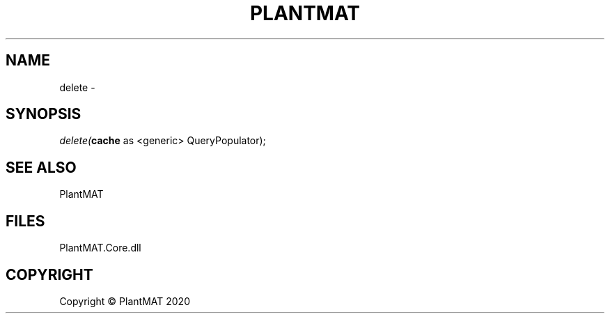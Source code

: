 .\" man page create by R# package system.
.TH PLANTMAT 2 2000-Jan "delete" "delete"
.SH NAME
delete \- 
.SH SYNOPSIS
\fIdelete(\fBcache\fR as <generic> QueryPopulator);\fR
.SH SEE ALSO
PlantMAT
.SH FILES
.PP
PlantMAT.Core.dll
.PP
.SH COPYRIGHT
Copyright © PlantMAT 2020

